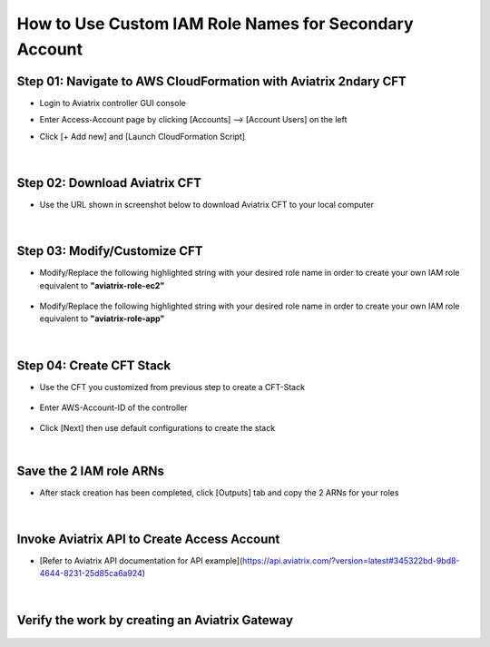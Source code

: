.. meta::
   :description: How to Use Custom IAM Role Names for Secondary Account
   :keywords: access account, cloud account, iam role, secondary account, custom

==========================================================
How to Use Custom IAM Role Names for Secondary Account
==========================================================


Step 01: Navigate to AWS CloudFormation with Aviatrix 2ndary CFT
--------------------------------------------------------------------

+ Login to Aviatrix controller GUI console

+ Enter Access-Account page by clicking [Accounts] --> [Account Users] on the left

+ Click [+ Add new] and [Launch CloudFormation Script]


    |image1|


|


Step 02: Download Aviatrix CFT
----------------------------------

+ Use the URL shown in screenshot below to download Aviatrix CFT to your local computer


    |image2|


|


Step 03: Modify/Customize CFT
---------------------------------

+ Modify/Replace the following highlighted string with your desired role name in order to create your own IAM role equivalent to **"aviatrix-role-ec2"**


    |image3|

    |image4|


+ Modify/Replace the following highlighted string with your desired role name in order to create your own IAM role equivalent to **"aviatrix-role-app"**


    |image5|


|


Step 04: Create CFT Stack
-----------------------------

+ Use the CFT you customized from previous step to create a CFT-Stack


    |image6|


+ Enter AWS-Account-ID of the controller


    |image7|


+ Click [Next] then use default configurations to create the stack


|


Save the 2 IAM role ARNs
-----------------------------

+ After stack creation has been completed, click [Outputs] tab and copy the 2 ARNs for your roles


    |image8|


|


Invoke Aviatrix API to Create Access Account
------------------------------------------------

+ [Refer to Aviatrix API documentation for API example](https://api.aviatrix.com/?version=latest#345322bd-9bd8-4644-8231-25d85ca6a924)


    |image9|


|


Verify the work by creating an Aviatrix Gateway
---------------------------------------------------


    |image10|





.. |image1| image:: ./img/img_01_click_2ndary_cft_from_ucc_gui.png
.. |image2| image:: ./img/img_02_copy_url_to_aviatrix_cft.png
.. |image3| image:: ./img/img_03_customize_cft_for_ec2_role_01.png
.. |image4| image:: ./img/img_04_customize_cft_for_ec2_role_02.png
.. |image5| image:: ./img/img_05_customize_cft_for_app_role.png
.. |image6| image:: ./img/img_06_create_cft_stack_using_custom_cft_01.png
.. |image7| image:: ./img/img_07_enter_controller_aws_account_id.png
.. |image8| image:: ./img/img_08_save_2_iam_role_ARNs.png
.. |image9| image:: ./img/img_09_aviatrix_api_doc.png
.. |image10| image:: ./img/img_10_create_aviatrix_gateway.png


.. disqus::
